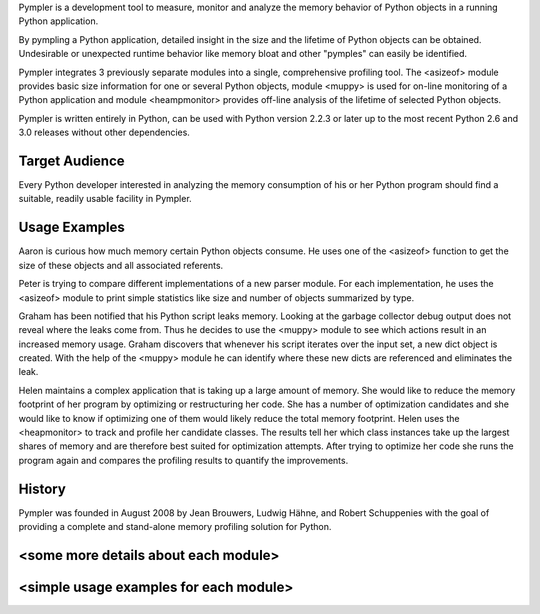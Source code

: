 Pympler is a development tool to measure, monitor and analyze the
memory behavior of Python objects in a running Python application.

By pympling a Python application, detailed insight in the size and
the lifetime of Python objects can be obtained.  Undesirable or
unexpected runtime behavior like memory bloat and other "pymples"
can easily be identified.

Pympler integrates 3 previously separate modules into a single,
comprehensive profiling tool.  The <asizeof> module provides basic
size information for one or several Python objects, module <muppy>
is used for on-line monitoring of a Python application and module
<heampmonitor> provides off-line analysis of the lifetime of
selected Python objects.

Pympler is written entirely in Python, can be used with Python
version 2.2.3 or later up to the most recent Python 2.6 and 3.0
releases without other dependencies.


Target Audience
---------------

Every Python developer interested in analyzing the memory consumption
of his or her Python program should find a suitable, readily usable
facility in Pympler.


Usage Examples
--------------

Aaron is curious how much memory certain Python objects consume.  He
uses one of the <asizeof> function to get the size of these objects and
all associated referents.

Peter is trying to compare different implementations of a new parser
module.  For each implementation, he uses the <asizeof> module to print
simple statistics like size and number of objects summarized by type.

Graham has been notified that his Python script leaks memory. Looking at
the garbage collector debug output does not reveal where the leaks come
from.  Thus he decides to use the <muppy> module to see which actions
result in an increased memory usage.  Graham discovers that whenever
his script iterates over the input set, a new dict object is created.
With the help of the <muppy> module he can identify where these new
dicts are referenced and eliminates the leak. 

Helen maintains a complex application that is taking up a large amount of
memory.  She would like to reduce the memory footprint of her program by
optimizing or restructuring her code.  She has a number of optimization
candidates and she would like to know if optimizing one of them would
likely reduce the total memory footprint.  Helen uses the <heapmonitor>
to track and profile her candidate classes.  The results tell her which
class instances take up the largest shares of memory and are therefore
best suited for optimization attempts.  After trying to optimize her code
she runs the program again and compares the profiling results to
quantify the improvements.


History
-------

Pympler was founded in August 2008 by Jean Brouwers, Ludwig Hähne, and Robert
Schuppenies with the goal of providing a complete and stand-alone
memory profiling solution for Python.

<some more details about each module>
-------------------------------------

<simple usage examples for each module>
---------------------------------------
